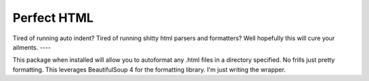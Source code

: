 Perfect HTML
=======================

Tired of running auto indent? Tired of running shitty html parsers and formatters?  
Well hopefully this will cure your ailments.  
----

This package when installed will allow you to autoformat any .html files in a directory
specified.  No frills just pretty formatting.  This leverages BeautifulSoup 4 for the formatting
library.  I'm just writing the wrapper.

